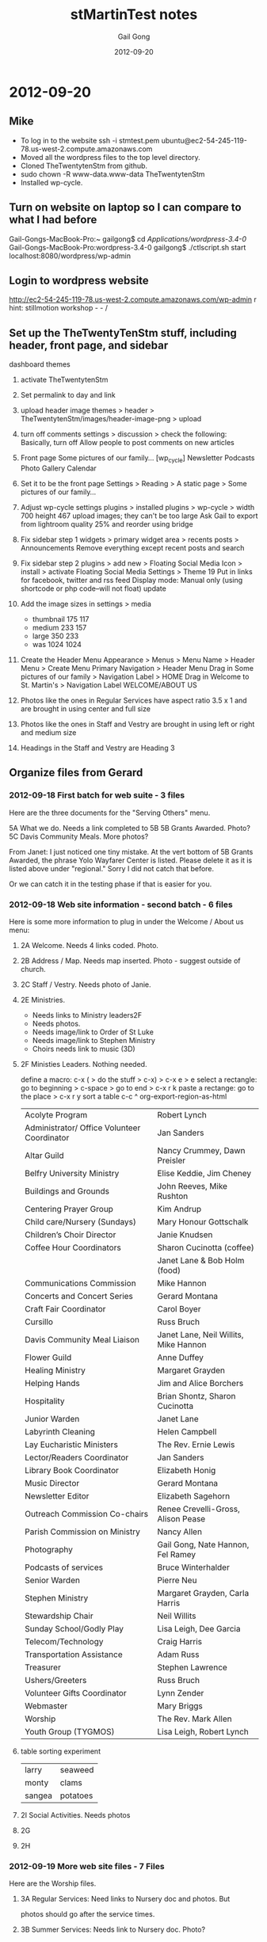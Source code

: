 #+TITLE: stMartinTest notes
#+AUTHOR: Gail Gong
#+DATE: 2012-09-20

#+LATEX_HEADER: \usepackage{amscd}
#+LATEX_HEADER: \usepackage{parskip}
#+LATEX_HEADER: \usepackage{amsmath}
#+LATEX_HEADER: \usepackage{multirow}
#+LATEX_HEADER: \usepackage[table]{xcolor}
#+LATEX_HEADER: \addtolength{\oddsidemargin}{-1.0in}
#+LATEX_HEADER: \addtolength{\evensidemargin}{-1.0in}
#+LATEX_HEADER: \addtolength{\textwidth}{2.0in}

#+LATEX_HEADER: \addtolength{\topmargin}{-1.5in}
#+LATEX_HEADER: \addtolength{\textheight}{2.3in}

#+STYLE:    <link rel="stylesheet" type="text/css" href="./html-skeleton.css" />
#+PROPERTY: session *R*
#+PROPERTY: cache no
#+PROPERTY: results output verbatim
#+PROPERTY: exports both
#+PROPERTY: tangle yes

# <<TOP>>


* 2012-09-20
** Mike
- To log in to the website
  ssh -i stmtest.pem ubuntu@ec2-54-245-119-78.us-west-2.compute.amazonaws.com
- Moved all the wordpress files to the top level directory.
- Cloned TheTwentytenStm from github.
- sudo chown -R www-data.www-data TheTwentytenStm
- Installed wp-cycle.

** Turn on website on laptop so I can compare to what I had before
Gail-Gongs-MacBook-Pro:~ gailgong$ cd /Applications/wordpress-3.4-0/
Gail-Gongs-MacBook-Pro:wordpress-3.4-0 gailgong$ ./ctlscript.sh start
localhost:8080/wordpress/wp-admin

** Login to wordpress website
http://ec2-54-245-119-78.us-west-2.compute.amazonaws.com/wp-admin
r
hint: stillmotion workshop  - - /

** Set up the TheTwentyTenStm stuff, including header, front page, and sidebar
dashboard
themes
0. activate TheTwentytenStm
1. Set permalink to day and link
2. upload header image
   themes > header > TheTwentytenStm/images/header-image-png > upload
3. turn off comments
   settings > discussion > check the following:
   Basically, turn off Allow people to post comments on new articles
4. Front page
   Some pictures of our family...
   [wp_cycle]
   Newsletter  Podcasts Photo Gallery Calendar
5. Set it to be the front page
   Settings > Reading > A static page > Some pictures of our family...
6. Adjust wp-cycle settings
   plugins > installed plugins > wp-cycle >
   width 700 height 467
   upload images; they can't be too large
   Ask Gail to export from lightroom quality 25% and reorder using bridge
7. Fix sidebar step 1
   widgets > primary widget area > recents posts > Announcements
   Remove everything except recent posts and search
8. Fix sidebar step 2
   plugins > add new > Floating Social Media Icon > install > activate
   Floating Social Media Settings > Theme 19
   Put in links for facebook, twitter and rss feed
   Display mode: Manual only (using shortcode or php code--will not
   float)
   update
9. Add the image sizes in settings > media
   - thumbnail 175 117
   - medium 233 157
   - large 350 233
   - was 1024 1024

10. Create the Header Menu
    Appearance > Menus >  Menu Name > Header Menu > Create Menu
    Primary Navigation > Header Menu
    Drag in Some pictures of our family > Navigation Label > HOME
    Drag in Welcome to St. Martin's > Navigation Label WELCOME/ABOUT
    US

11. Photos like the ones in Regular Services 
    have aspect ratio 3.5 x 1
    and are brought in using center and full size
12. Photos like the ones in Staff and Vestry
    are brought in using left or right and medium size

13. Headings in the Staff and Vestry 
    are Heading 3

** Organize files from Gerard

*** 2012-09-18 First batch for web suite - 3 files
Here are the three documents for the "Serving Others" menu.
 
5A What we do.  Needs a link completed to 5B
5B Grants Awarded.  Photo?
5C Davis Community Meals.  More photos?  

From Janet:
I just noticed one tiny mistake. At the vert bottom of 5B Grants
Awarded, the phrase Yolo Wayfarer Center is listed. Please delete it
as it is listed above under "regional." Sorry I did not catch that
before. 

Or we can catch it in the testing phase if that is easier for you.

*** 2012-09-18 Web site information - second batch - 6 files
Here is some more information to plug in under the Welcome / About us menu:
 
**** 2A Welcome.  Needs 4 links coded.  Photo.
  [[./../photos/website-2012-06/mark-birthday-prayer-pentecost-02-2012.jpg]]

  [[./../photos/website-2012-07/mark-sermon-03-pentecost-08-2012.jpg]]

**** 2B Address / Map.  Needs map inserted.  Photo - suggest outside of church.
**** 2C Staff / Vestry.  Needs photo of Janie.
**** 2E Ministries. 
  - Needs links to Ministry leaders2F  
  - Needs photos.
  - Needs image/link to Order of St Luke
  - Needs image/link to Stephen Ministry
  - Choirs needs link to music (3D)
  
**** 2F Ministies Leaders.  Nothing needed.  
define a macro: c-x ( > do the stuff > c-x) > c-x e > e
select a rectangle: go to beginning > c-space > go to end > c-x r k
paste a rectange: go to the place > c-x r y
sort a table c-c ^
org-export-region-as-html 

| Acolyte Program                             | Robert Lynch                          |
| Administrator/ Office Volunteer Coordinator | Jan Sanders                           |
| Altar Guild                                 | Nancy Crummey, Dawn Preisler          |
| Belfry University Ministry                  | Elise Keddie, Jim Cheney              |
| Buildings and Grounds                       | John Reeves, Mike Rushton             |
| Centering Prayer Group                      | Kim Andrup                            |
| Child care/Nursery (Sundays)                | Mary Honour Gottschalk                |
| Children’s Choir Director                   | Janie Knudsen                         |
| Coffee Hour Coordinators                    | Sharon Cucinotta (coffee)             |
|                                             | Janet Lane & Bob Holm (food)          |
| Communications Commission                   | Mike Hannon                           |
| Concerts and Concert Series                 | Gerard Montana                        |
| Craft Fair Coordinator                      | Carol Boyer                           |
| Cursillo                                    | Russ Bruch                            |
| Davis Community Meal Liaison                | Janet Lane, Neil Willits, Mike Hannon |
| Flower Guild                                | Anne Duffey                           |
| Healing Ministry                            | Margaret Grayden                      |
| Helping Hands                               | Jim and Alice Borchers                |
| Hospitality                                 | Brian Shontz, Sharon Cucinotta        |
| Junior Warden                               | Janet Lane                            |
| Labyrinth Cleaning                          | Helen Campbell                        |
| Lay Eucharistic Ministers                   | The Rev. Ernie Lewis                  |
| Lector/Readers Coordinator                  | Jan Sanders                           |
| Library Book Coordinator                    | Elizabeth Honig                       |
| Music Director                              | Gerard Montana                        |
| Newsletter Editor                           | Elizabeth Sagehorn                    |
| Outreach Commission Co-chairs               | Renee Crevelli-Gross, Alison Pease    |
| Parish Commission on Ministry               | Nancy Allen                           |
| Photography                                 | Gail Gong, Nate Hannon, Fel Ramey     |
| Podcasts of services                        | Bruce Winterhalder                    |
| Senior Warden                               | Pierre Neu                            |
| Stephen Ministry                            | Margaret Grayden, Carla Harris        |
| Stewardship Chair                           | Neil Willits                          |
| Sunday School/Godly Play                    | Lisa Leigh, Dee Garcia                |
| Telecom/Technology                          | Craig Harris                          |
| Transportation Assistance                   | Adam Russ                             |
| Treasurer                                   | Stephen Lawrence                      |
| Ushers/Greeters                             | Russ Bruch                            |
| Volunteer Gifts Coordinator                 | Lynn Zender                           |
| Webmaster                                   | Mary Briggs                           |
| Worship                                     | The Rev. Mark Allen                   |
| Youth Group (TYGMOS)                        | Lisa Leigh, Robert Lynch              |

**** table sorting experiment

| larry  | seaweed  |
| monty  | clams    |
| sangea | potatoes |

**** 2I  Social Activities.  Needs photos
 
**** 2G
**** 2H

*** 2012-09-19 More web site files - 7 Files
Here are the Worship files. 
 
**** 3A  Regular Services: Need links to Nursery doc and photos.  But
      photos should go after the service times.  
**** 3B  Summer Services: Needs link to Nursery doc.  Photo?
**** 3C  Holiday Services: Needs photos
**** 3D  Music:  Needs Link to organ file (attached).
**** 3E  Nursery:  Needs photos.
**** 3F  Podcasts:  This is the list of podcasts in the format we have
  now.  The only request is to include an option to subscribe to the
  podcasts.  Is this possible? 

*** 2012-09-20 Ignore 4B
 
** Action items
From Gerard: add option to subscribe to podcasts.

** 2012-09-27 
*** /photos/otherpages
I am organizing the photos according to potentials for each page

The "headline photos" have aspect ratio 3.5 x 1
*** Mike added a widgit for contact
*** Mike added something for maps
*** There are two other emails I need to document here.
*** To Gerard
staff
- anne
ministries
- readers
- communications
- craft faire
- YMART
- children's musical
- recycle
- blessing of the bicyles
- blessing of the animals
Should we say something about being a composting place
emails
newsletter
photgraphy
etc?

We already have a contact us button on is the sidebar.


** 2012-10-08
**** 2C (Anne's bio)
Retirement brought Anne back to Davis and to St. Martin’s which she
had  first attended in 1987 as a parishioner. St Martin’s sponsored
her for ordination and then in 1992 hired her as an assistant with a
primary focus on education for all ages. In 1999 she was asked to
serve as interim rector at St. Paul’s Benicia and then later at
Ascension Vallejo.  In 2002 she moved to Idaho to serve as the rector
of Trinity Episcopal Church in Pocatello. 

In her nine years in Idaho she took up snowshoeing and adopted her
first German shepherd. She’s long enjoyed hiking, gardening, reading,
music and conversation with friends. She has 2 daughters: one with a
masters degree in international development and gender issues and the
other finishing a bachelors in interior design. Both will warn you
about playing scrabble with her.


**** 2C (Jennifer's bio)
This goes in 2C Staff / Vestry after Janie's bio and it needs a photo of Jennifer.
 
Jennifer Maloney, Children’s & Youth Ministry Administrator
 
Jennifer comes to California and St. Martin by way of Memphis, Tennessee.  Previously she has worked in both the banking and investment industries. Before moving to California and placing her career on the back burner to raise her two young children, she held the position of VP of Private Banking for Bank of America.  Additionally Jennifer has always dedicated her time to volunteering and giving to others.  She has spent years serving others in the community by raising funds and serving on numerous boards for not-for-profit organizations.
 
“If you have any questions regarding our Nursery, Children’s or Youth Ministries, please do not hesitate to contact me. I will be happy to spend time discussing all the wonderful programs within our church offered and introduce you to the incredible staff of loving and dedicated teachers we are so lucky to have.”
 
Jennifer@churchofstmartin.org

** 2012-10-10 An inventory of the pages
**** 2 Welcome
***** 2A Welcome [links]
***** 2B Address/Map [done]
***** 2B Contact Us [done]
***** 2C Staff/Vestry [email links] [Anne's email]
***** 2E Ministries [Janet]
text for the following
Centering Prayer Group
Coffee Hour

Hospitality
   cofffee, gifts for new comers, receptions, fellowship dinner,
   stewardship celebration


Communications
Craft Fair
Cursillo
Hospitality

Labyrinth 

Eucharistic Ministers

Eucharistic Visitors

Lectors/Readers

Parish Commission on Ministry  (Charlotte or Nancy Allen or Jerry
Laurie Lovely)

Photography and Cinematography

Podcasts

Church School/Godly Play

Telecom/Technology

Transportation Assistance

Baptismal Pool Guild

Liturgy?

Library

***** 2F Ministries Leaders
***** 2G Labyrinth/Coumbarium [2 links]
There is a phone number which we might want to remove
***** 2H Church History [photos] [Janet]
***** 2I Social Activities [lunch bunch photo] [fellowship dinner photo]

**** 3 Worship
***** 3A Regular Services [done]
***** 3B Summer Services [done]
Needs Nursery Care Link
***** 3C Holiday Services [done]
***** 3D Music [done]
***** 3E Nursery
***** 3F Podcasts

**** 4 Christian Formation
***** 4A Children Grades PreK - 6
***** 4B Youth Grades 7 - 12
***** 4C Adult Ed
***** 4D University/Belfry

**** 5 Serving Others
***** 5A Outreach Program [done]
***** 5B Grants Awarded
***** 5C Davis Community Meals [done]

** 2012-10-13 Thinking about a people table


*** people
| id | name       | email | photo |
|----+------------+-------+-------|
|  1 | Janet Lane |       |       |



*** ministries

| mid | name     | leader-id |
|-----+----------+-----------|
| 123 | outreach |         1 |










*** people page

Janet L

*** ministries page
In case this may help, these are the ministries we would like descriptions of:

Baptismal Pool Guild
Church School/Godly Play
Craft Fair (Carol Boyer)
Cursillo
Environmental Committee (Beth Robbins)
Eucharistic Ministers
Eucharistic Vistors
Hospitality Commission (Sharon Cucinotta or Brian Shontz)
Labyrinth Committee (Janet Lane)
Library
Liturgy
Parish Commission on Ministry
Podcasts
Readers
Telecom/Technology
Transporation Assistance


*** 2012-01-01 Mike: database stuff
I finally got all the database tables to "compile" into a MySQL
database on my PC.  I've attached all the relevant files to this
message, just as a reference and a backup.  We now have to think
about: 

(1) what we want from the tables and

(2) what combination of PHP/MySQL we need to get what we want.

Note that these steps may require going back to step (0) one or more
times.  I.e., "compiling" is never the same as successful execution. 

I think a good way to start would be to sit at my computer and just
invent some queries.  I.e., let's imagine we need a "Ministries" page.
What MySQL commands would give us content suitable for such a page?
We can try this interactively.  If and when we decide we have the
appropriate stuff in the database and the appropriate command(s) to
extract it, we can try making a simple PHP file and making the same
database queries from there. 

If and when that works, we can gussy up the PHP to give us a nicely
formatted web page. 

If and when we have a nice web page from PHP, we can try to figure out
how to call that PHP from Wordpress (functions.php?). 
*** 2012-01-01 make-db.tar.gz
*** 2012-01-02 Mike: Ministries from database via PHP
I've taken the next, halting steps toward using the database on the
web site.  FYI, I've attached a PHP file that uses the query I showed
you this (Thursday) evening to pull some ministry information out of
the database and then displays that information on a web page.  Have a
look at: 

    http://mikehppc2.gh.lan/~mike/mysql/displayMinistriesAndLeaders.php

or if you're not using my name server (hence, can't connect to
"mikehppc2..."), use the numerical address: 

    http://192.168.1.89/~mike/mysql/displayMinistriesAndLeaders.php

BTW, the "login.php" file mentioned in the attached looks something like:

    <?php // login.php
    $db_hostname = 'localhost';
    $db_database = 'people';
    $db_username = 'mike';
    $db_password = 'xxxxxxxxx';
    ?>

I.e., it's a simple way to avoid having to re-type the login
information in every file that references the database, and it
provides a slight bit of obfuscation, as the pw info does not appear
directly in the main PHP file. 

I guess the next step is to figure out how to do this from WP.

Another, back-burner issue is to decide if/how to unify the two
"ministry" pages.  I.e., do we want to put G.'s extended descriptions
into the database (or into a file referenced from the database)?  And
what about all the ministries that don't have extended descriptions?
Etc.
*** 2012-01-02 displayMinistriesAndLeaders.php (Attached previous entry)
<?php

  require_once 'login.php';

  $con = mysql_connect($db_hostname, $db_username, $db_password);
  if (!$con) {
    die('Could not connect: ' . mysql_error());
   }

  mysql_select_db("people", $con);

  $result = mysql_query(
       "SELECT ministries.name, persons.firstName, persons.lastName FROM
       ministries, persons, relateMinistriesToLeaders as rmtl WHERE
       ministries.ministryID = rmtl.ministryID AND
       persons.personID = rmtl.leaderID ORDER BY
       ministries.name");

 
  echo "<table border='1'>
  <tr>
    <th>Ministry</th>
    <th>Leader Name</th>
  </tr>";
 
  while($row = mysql_fetch_array($result)) {
    echo "<tr>";
    echo "<td>" . $row['name']      . "</td>";
    echo "<td>" . $row['firstName'] . " " .
                  $row['lastName']  ."</td>";
    echo "</tr>";
  }
  echo "</table>";
 
  mysql_close($con);
  ?>
*** 2012-10-02 Mike: Fw: [WordPress.org Forums] How to run my own PHP script from a WP page?
----- Forwarded Message -----
From: WordPress.org <noreply@wordpress.org>
To: jm_hannon@yahoo.com 
Sent: Sunday, November 4, 2012 1:44 AM
Subject: [WordPress.org Forums] How to run my own PHP script from a WP page?

Seacoast Web Design wrote:

Create a Page Template that includes your personalized PHP and/or HTML and assign it to a page or use one of the default page template names...assign template to the page(s).
http://codex.wordpress.org/Pages#Creating_Your_Own_Page_Templates



Read this post on the forums: http://wordpress.org/support/topic/how-to-run-my-own-php-script-from-a-wp-page?replies=3#post-3333862

*** 2012-10-12 Mike: some progress
FYI, I've created a custom page template that allows me to put my PHP
code into a WP page.  At the moment it doesn't integrate at all with
the rest of the environment, but it's a start.  I.e., there's no
header, no sidebar, etc.  Have a look at the last menu item under
"Welcome/About Us".  I'll poke around later on Monday to see if I can
include the missing features (sidebar, etc.). 
*** 2012-11-06 Mike: the custom database tables, etc.
For our reference, I've appended the current contents of the "xstm_" tables,
the ones that I used for the custom web page.

The "machinery" to generate the tables is stored on the ubuntu site:

    ubuntu@ip-10-252-38-202:~/mysql$ pwd
    /home/ubuntu/mysql
    
    ubuntu@ip-10-252-38-202:~/mysql$ ls
    displayMinistriesAndLeaders.php           makeMinistriesSQL.R
    makeRelMinToLeaders.sql.old
    displayMinistriesAndLeaders.php.20121105  makeMinistryLeaders.sql
    ministriesAndLeadersUnn.org
    displayMinistriesAndLeaders.sql           makeMinistryLeaders.sql.old
    ministriesAndLeadersUnn.txt
    foo.html                                  makeMinistryLeadersSQL.R
    ministries.org
    login.php                                 makePersons.sql
    ministries.txt
    make-db.sql                               makePersons.sql.old
    ministryLeaders.org
    Makefile                                  makePersonsSQL.R
    ministryLeaders.txt
    makeMinistries.sql                        makeRelMinToLeaders.R
    persons.org
    makeMinistries.sql.old                    makeRelMinToLeaders.sql
    persons.txt

With a little care and hacking, all of the tables can be generated in about
ten minutes using the procedures listed above.  I'll describe the process
later.  Note that small modifications to the tables can be made "by hand",
using mysql (or similar), rather than regenerating the whole set of tables,
although that does run the risk that the "source" files above will be out of
synch with the working tables.

Note that the Wordpress stuff is located in /var/www/... on the Ubuntu system.

-- Mike


ubuntu@ip-10-252-38-202:~/mysql$ mysql -u root -p
Enter password:
Welcome to the MySQL monitor.  Commands end with ; or \g.
Your MySQL connection id is 39004
Server version: 5.5.24-0ubuntu0.12.04.1 (Ubuntu)

Copyright (c) 2000, 2011, Oracle and/or its affiliates. All rights reserved.

Oracle is a registered trademark of Oracle Corporation and/or its
affiliates. Other names may be trademarks of their respective
owners.

Type 'help;' or '\h' for help. Type '\c' to clear the current input statement.

mysql> use stmdb
Reading table information for completion of table and column names
You can turn off this feature to get a quicker startup with -A

Database changed
mysql> show tables;
+--------------------------------+
| Tables_in_stmdb                |
+--------------------------------+
| stm_commentmeta                |
| stm_comments                   |
| stm_links                      |
| stm_options                    |
| stm_postmeta                   |
| stm_posts                      |
| stm_term_relationships         |
| stm_term_taxonomy              |
| stm_terms                      |
| stm_usermeta                   |
| stm_users                      |
| xstm_ministries                |
| xstm_ministryLeaders           |
| xstm_persons                   |
| xstm_relateMinistriesToLeaders |
+--------------------------------+
15 rows in set (0.00 sec)

mysql> select * from xstm_ministries;
+------------+----------------------------------+----------+
| ministryID | name                             | category |
+------------+----------------------------------+----------+
|          1 | Acolyte Program                  | Liturgy  |
|          2 | Administrator/ Office Volunteers | Utility  |
|          3 | Altar Guild                      | Liturgy  |
|          4 | Belfry University Ministry       | Utility  |
|          5 | Buildings and Grounds            | Utility  |
|          6 | Centering Prayer Group           | xxxxxx   |
|          7 | Child care/Nursery (Sundays)     | Utility  |
|          8 | Choir, Children                  | Liturgy  |
|          9 | Choirs, Adult                    | Liturgy  |
|         10 | Coffee Hour (coffee)             | Utility  |
|         11 | Coffee Hour (food)               | Utility  |
|         12 | Communications Commission        | Utility  |
|         13 | Concerts and Concert Series      | Utility  |
|         14 | Craft Fair                       | Utility  |
|         15 | Cursillo                         | xxxxxx   |
|         16 | Davis Community Meal Liaison     | Utility  |
|         17 | Education for Ministry (EFM)     | Utility  |
|         18 | Eucharistic Visitors             | Caring   |
|         19 | Flower Guild                     | Liturgy  |
|         20 | Healing Ministry                 | Caring   |
|         21 | Helping Hands                    | Caring   |
|         22 | Holy Folders                     | Utility  |
|         23 | Holy Rollers                     | Caring   |
|         24 | Hospitality                      | Utility  |
|         25 | Intercessory Prayers             | Caring   |
|         26 | Junior Warden                    | Utility  |
|         27 | Labyrinth Cleaning               | Utility  |
|         28 | Lay Eucharistic Ministers        | Liturgy  |
|         29 | Lector/Readers                   | Liturgy  |
|         30 | Library Books                    | Utility  |
|         31 | Music Director                   | Liturgy  |
|         32 | Newsletter Editor                | Utility  |
|         33 | Order of St. Luke                | Caring   |
|         34 | Outreach Commission              | Utility  |
|         35 | Parish Commission on Ministry    | Utility  |
|         36 | Photography                      | Utility  |
|         37 | Podcasts of services             | Utility  |
|         38 | Quiet Days                       | Caring   |
|         39 | Senior Warden                    | Utility  |
|         40 | Stephen Ministry                 | Caring   |
|         41 | Stewardship Chair                | Utility  |
|         42 | Sunday School/Godly Play         | Liturgy  |
|         43 | Telecom/Technology               | Utility  |
|         44 | Transportation Assistance        | Caring   |
|         45 | Treasurer                        | Utility  |
|         46 | Ushers/Greeters                  | Liturgy  |
|         47 | Volunteer Gifts                  | Utility  |
|         48 | Webmaster                        | Utility  |
|         49 | Worship                          | Liturgy  |
|         50 | Youth Group (TYGMOS)             | Utility  |
+------------+----------------------------------+----------+
50 rows in set (0.00 sec)

mysql> show tables;
+--------------------------------+
| Tables_in_stmdb                |
+--------------------------------+
| stm_commentmeta                |
| stm_comments                   |
| stm_links                      |
| stm_options                    |
| stm_postmeta                   |
| stm_posts                      |
| stm_term_relationships         |
| stm_term_taxonomy              |
| stm_terms                      |
| stm_usermeta                   |
| stm_users                      |
| xstm_ministries                |
| xstm_ministryLeaders           |
| xstm_persons                   |
| xstm_relateMinistriesToLeaders |
+--------------------------------+
15 rows in set (0.00 sec)

mysql> select * from xstm_ministryLeaders;
+----------+----------+
| leaderID | personID |
+----------+----------+
|        1 |        1 |
|        2 |        2 |
|        3 |        3 |
|        4 |        4 |
|        5 |        5 |
|        6 |        6 |
|        7 |        7 |
|        8 |        8 |
|        9 |        9 |
|       10 |       10 |
|       11 |       11 |
|       12 |       12 |
|       13 |       13 |
|       14 |       14 |
|       15 |       15 |
|       16 |       16 |
|       17 |       17 |
|       18 |       18 |
|       19 |       19 |
|       20 |       20 |
|       21 |       21 |
|       22 |       22 |
|       23 |       23 |
|       24 |       24 |
|       25 |       25 |
|       26 |       26 |
|       27 |       27 |
|       28 |       28 |
|       29 |       29 |
|       30 |       30 |
|       31 |       31 |
|       32 |       32 |
|       33 |       33 |
|       34 |       34 |
|       35 |       35 |
|       36 |       36 |
|       37 |       37 |
|       38 |       38 |
|       39 |       39 |
|       40 |       40 |
|       41 |       41 |
|       42 |       42 |
|       43 |       43 |
|       44 |       44 |
|       45 |       45 |
|       46 |       46 |
+----------+----------+
46 rows in set (0.00 sec)

mysql> show tables;
+--------------------------------+
| Tables_in_stmdb                |
+--------------------------------+
| stm_commentmeta                |
| stm_comments                   |
| stm_links                      |
| stm_options                    |
| stm_postmeta                   |
| stm_posts                      |
| stm_term_relationships         |
| stm_term_taxonomy              |
| stm_terms                      |
| stm_usermeta                   |
| stm_users                      |
| xstm_ministries                |
| xstm_ministryLeaders           |
| xstm_persons                   |
| xstm_relateMinistriesToLeaders |
+--------------------------------+
15 rows in set (0.00 sec)

mysql> select * from xstm_persons;
+----------+-------------+----------------+----------------------------------+-------------+
| personID | firstName   | lastName       | email                            |
role        |
+----------+-------------+----------------+----------------------------------+-------------+
|        1 | Adam        | Russ           | rmr.russ@math.com                |
Coordinator |
|        2 | Alice       | Borchers       | alicedb@sbcglobal.net            |
Coordinator |
|        3 | Alison      | Pease          | alisonmp@gmail.com               |
Coordinator |
|        4 | Anne        | Duffey         | aduffey@dcn.davis.ca.us          |
Coordinator |
|        5 | Bob         | Holm           | robertholm2@yahoo.com            |
Coordinator |
|        6 | Brian       | Shontz         | shontz@omsoft.com                |
Coordinator |
|        7 | Bruce       | Winterhalder   | winterety@sbcglobal.net          |
Coordinator |
|        8 | Carla       | Harris         | charris05@sbcglobal.net          |
Coordinator |
|        9 | Carol       | Boyer          | carol.boyer@comcast.net          |
Coordinator |
|       10 | Craig       | Harris         | charris06@sbcglobal.net          |
Coordinator |
|       11 | Dawn        | Preisler       | dawnpreisler@sbcglobal.net       |
Coordinator |
|       12 | Dee         | Garcia         | efgarcia@sbcglobal.net           |
Coordinator |
|       13 | Elise       | Keddie         | emkeddie@dcn.davis.ca.us         |
Coordinator |
|       14 | Elizabeth   | Honig          | elizahonig@yahoo.com             |
Coordinator |
|       15 | Elizabeth   | Sagehorn       | Elizabeth@WriteTheFirstTime.com  |
Coordinator |
|       16 | Ernie       | Lewis          | ernie@churchofstmartin.org       |
Coordinator |
|       17 | Fel         | Ramey          | rameyfh@csus.edu                 |
Coordinator |
|       18 | Gail        | Gong           | gailgongster@gmail.com           |
Coordinator |
|       19 | Gerard      | Montana        | gerard@churchofstmartin.org      |
Coordinator |
|       20 | Helen       | Campbell       | hcampbell@pobox.com              |
Coordinator |
|       21 | Janet       | Lane           | jrlane@ucdavis.edu               |
Coordinator |
|       22 | Janie       | Knudsen        | JanieHowardKnudsen@gmail.com     |
Coordinator |
|       23 | Jan         | Sanders        | jan@churchofstmartin.org         |
Coordinator |
|       24 | Jim         | Borchers       | jimborchers@sbcglobal.net        |
Coordinator |
|       25 | Jim         | Cheney         | jacheney@ucdavis.edu             |
Coordinator |
|       26 | John        | Reeves         | jeree@pacbell.net                |
Coordinator |
|       27 | Kim         | Andrup         | keandrup@hotmail.com             |
Coordinator |
|       28 | Lisa        | Leigh          | lhalko@comcast.net               |
Coordinator |
|       29 | Lynn        | Zender         | LynnZender@sbcglobal.net         |
Coordinator |
|       30 | Margaret    | Grayden        | mgrayden@cal.net                 |
Coordinator |
|       31 | Mark        | Allen          | mark@churchofstmartin.org        |
Coordinator |
|       32 | Mary        | Briggs         | briggs4598@gmail.com             |
Coordinator |
|       33 | Mary Honour | Gottschalk     | honourL@hotmail.com              |
Coordinator |
|       34 | Mike        | Hannon         | jm_hannon@yahoo.com              |
Coordinator |
|       35 | Mike        | Rushton        | jamrushton@comcast.net           |
Coordinator |
|       36 | Nancy       | Allen          | akanancy@sbcglobal.net           |
Coordinator |
|       37 | Nancy       | Crummey        | ncrummey@urcad.org               |
Coordinator |
|       38 | Nate        | Hannon         | lordoftheabeliangroups@gmail.com |
Coordinator |
|       39 | Neil        | Willits        | nhwillits@ucdavis.edu            |
Coordinator |
|       40 | Pierre      | Neu            | neuforyou@sbcglobal.net          |
Coordinator |
|       41 | Renee       | Crevelli-Gross | cregross@comcast.net             |
Coordinator |
|       42 | Robert      | Lynch          | robert.b.lynch@gmail.com         |
Coordinator |
|       43 | Russ        | Bruch          | rab4jc@gmail.com                 |
Coordinator |
|       44 | Sharon      | Cucinotta      | sharndan57@att.net               |
Coordinator |
|       45 | Stephen     | Lawrence       | redoaktree2@yahoo.com            |
Coordinator |
|       46 | The         | Staff          | info@churchofstmartin.org        |
Coordinator |
+----------+-------------+----------------+----------------------------------+-------------+
46 rows in set (0.00 sec)

mysql> show tables;
+--------------------------------+
| Tables_in_stmdb                |
+--------------------------------+
| stm_commentmeta                |
| stm_comments                   |
| stm_links                      |
| stm_options                    |
| stm_postmeta                   |
| stm_posts                      |
| stm_term_relationships         |
| stm_term_taxonomy              |
| stm_terms                      |
| stm_usermeta                   |
| stm_users                      |
| xstm_ministries                |
| xstm_ministryLeaders           |
| xstm_persons                   |
| xstm_relateMinistriesToLeaders |
+--------------------------------+
15 rows in set (0.00 sec)

mysql> select * from xstm_relateMinistriesToLeaders;
+------------+----------+
| ministryID | leaderID |
+------------+----------+
|         44 |        1 |
|         21 |        2 |
|         34 |        3 |
|         19 |        4 |
|         11 |        5 |
|         24 |        6 |
|         37 |        7 |
|         40 |        8 |
|         14 |        9 |
|         43 |       10 |
|          3 |       11 |
|         42 |       12 |
|          4 |       13 |
|         30 |       14 |
|         32 |       15 |
|         28 |       16 |
|         36 |       17 |
|         36 |       18 |
|          9 |       19 |
|         13 |       19 |
|         31 |       19 |
|         27 |       20 |
|         11 |       21 |
|         16 |       21 |
|         26 |       21 |
|          8 |       22 |
|          2 |       23 |
|         29 |       23 |
|         21 |       24 |
|          4 |       25 |
|          5 |       26 |
|          6 |       27 |
|         42 |       28 |
|         50 |       28 |
|         47 |       29 |
|         20 |       30 |
|         40 |       30 |
|         49 |       31 |
|         48 |       32 |
|          7 |       33 |
|         12 |       34 |
|         16 |       34 |
|         35 |       36 |
|          3 |       37 |
|         36 |       38 |
|         16 |       39 |
|         41 |       39 |
|         39 |       40 |
|         34 |       41 |
|          1 |       42 |
|         50 |       42 |
|         15 |       43 |
|         46 |       43 |
|         10 |       44 |
|         24 |       44 |
|         45 |       45 |
|         17 |       46 |
|         18 |       46 |
|         22 |       46 |
|         23 |       46 |
|         25 |       46 |
|         33 |       46 |
|         38 |       46 |
+------------+----------+
63 rows in set (0.00 sec)

mysql> Bye

** 2012-11-09 How to increase the upload file size
###### Change the PHP configuration
$ sudo diff /etc/php5/apache2/php.ini /etc/php5/apache2/php.ini.20121109
891c891
< upload_max_filesize = 72M
---
> upload_max_filesize = 8M

###### Restart the web server
$ sudo invoke-rc.d apache2 stop
 * Stopping web server apache2      ... waiting                  [ OK ]
$ sudo invoke-rc.d apache2 start
 * Starting web server apache2      

I believe that in php.ini, we need to make the following two changes
upload_max_filesize = 72M
post_max_size = 72 M

** 2012-11-09 Newsletters
** 2012-11-09 Podcasts
*** Scott used Podcasting Plugin by TSG
We installed this plugin and copied all of Scott's settings
*** How to add a media file
We are following the video here
http://docs.podcastingplugin.com/setup/adding-a-media-file/

Add new post
Add title 
Categories podcasts
Copy title to body and change it to Heading 2
Upload media
File URL
Insert into Post
Publish
Click two lines after Heading 2 line
Send to Editor
Add a line feed
Update

View post
Click on play button to hear the service.


